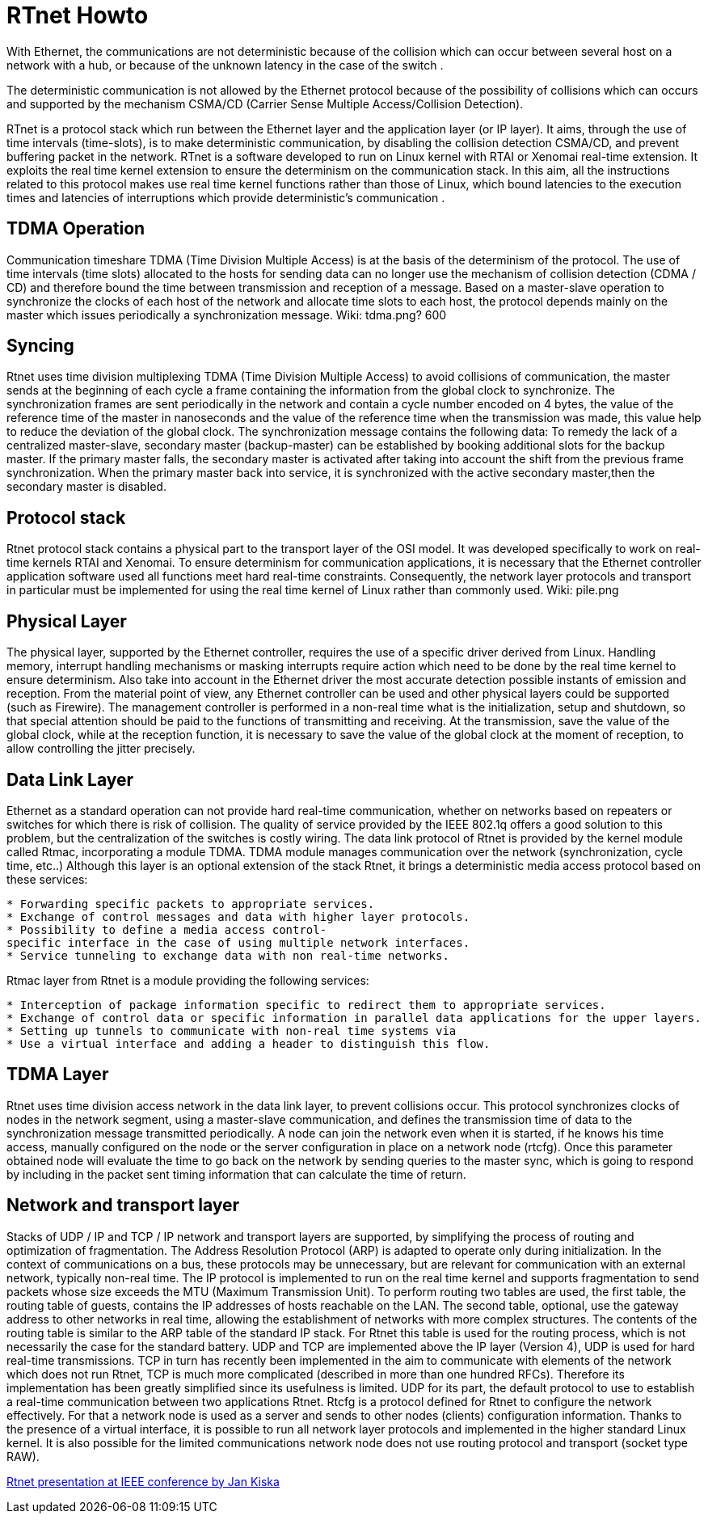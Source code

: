 RTnet Howto
===========

With Ethernet, the communications are not deterministic because of the
collision which can occur between several host on a network with a hub,
or because of the unknown latency in the case of the switch .

The deterministic communication is not allowed by the Ethernet protocol
because of the possibility of collisions which can occurs and supported
by the mechanism CSMA/CD (Carrier Sense Multiple Access/Collision
Detection).

RTnet is a protocol stack which run between the Ethernet layer and the
application layer (or IP layer). It aims, through the use of time
intervals (time-slots), is to make deterministic communication, by
disabling the collision detection CSMA/CD, and prevent buffering packet
in the network. RTnet is a software developed to run on Linux kernel
with RTAI or Xenomai real-time extension. It exploits the real time
kernel extension to ensure the determinism on the communication stack.
In this aim, all the instructions related to this protocol makes use
real time kernel functions rather than those of Linux, which bound
latencies to the execution times and latencies of interruptions which
provide deterministic's communication .

[[tdma-operation]]
TDMA Operation
--------------

Communication timeshare TDMA (Time Division Multiple Access) is at the
basis of the determinism of the protocol. The use of time intervals
(time slots) allocated to the hosts for sending data can no longer use
the mechanism of collision detection (CDMA / CD) and therefore bound the
time between transmission and reception of a message. Based on a
master-slave operation to synchronize the clocks of each host of the
network and allocate time slots to each host, the protocol depends
mainly on the master which issues periodically a synchronization
message. ((Wiki: tdma.png? 600))

[[syncing]]
Syncing
-------

Rtnet uses time division multiplexing TDMA (Time Division Multiple
Access) to avoid collisions of communication, the master sends at the
beginning of each cycle a frame containing the information from the
global clock to synchronize. The synchronization frames are sent
periodically in the network and contain a cycle number encoded on 4
bytes, the value of the reference time of the master in nanoseconds and
the value of the reference time when the transmission was made, this
value help to reduce the deviation of the global clock. The
synchronization message contains the following data: To remedy the lack
of a centralized master-slave, secondary master (backup-master) can be
established by booking additional slots for the backup master. If the
primary master falls, the secondary master is activated after taking
into account the shift from the previous frame synchronization. When the
primary master back into service, it is synchronized with the active
secondary master,then the secondary master is disabled.

[[protocol-stack]]
Protocol stack
--------------

Rtnet protocol stack contains a physical part to the transport layer of
the OSI model. It was developed specifically to work on real-time
kernels RTAI and Xenomai. To ensure determinism for communication
applications, it is necessary that the Ethernet controller application
software used all functions meet hard real-time constraints.
Consequently, the network layer protocols and transport in particular
must be implemented for using the real time kernel of Linux rather than
commonly used. ((Wiki: pile.png))

[[physical-layer]]
Physical Layer
--------------

The physical layer, supported by the Ethernet controller, requires the
use of a specific driver derived from Linux. Handling memory, interrupt
handling mechanisms or masking interrupts require action which need to
be done by the real time kernel to ensure determinism. Also take into
account in the Ethernet driver the most accurate detection possible
instants of emission and reception. From the material point of view, any
Ethernet controller can be used and other physical layers could be
supported (such as Firewire). The management controller is performed in
a non-real time what is the initialization, setup and shutdown, so that
special attention should be paid to the functions of transmitting and
receiving. At the transmission, save the value of the global clock,
while at the reception function, it is necessary to save the value of
the global clock at the moment of reception, to allow controlling the
jitter precisely.

[[data-link-layer]]
Data Link Layer
---------------

Ethernet as a standard operation can not provide hard real-time
communication, whether on networks based on repeaters or switches for
which there is risk of collision. The quality of service provided by the
IEEE 802.1q offers a good solution to this problem, but the
centralization of the switches is costly wiring. The data link protocol
of Rtnet is provided by the kernel module called Rtmac, incorporating a
module TDMA. TDMA module manages communication over the network
(synchronization, cycle time, etc..) Although this layer is an optional
extension of the stack Rtnet, it brings a deterministic media access
protocol based on these services:

`* Forwarding specific packets to appropriate services.` +
`* Exchange of control messages and data with higher layer protocols.` +
`* Possibility to define a media access control-specific interface in the case of using multiple network interfaces.` +
`* Service tunneling to exchange data with non real-time networks.`

Rtmac layer from Rtnet is a module providing the following services:

`* Interception of package information specific to redirect them to appropriate services.` +
`* Exchange of control data or specific information in parallel data applications for the upper layers.` +
`* Setting up tunnels to communicate with non-real time systems via` +
`* Use a virtual interface and adding a header to distinguish this flow.`

[[tdma-layer]]
TDMA Layer
----------

Rtnet uses time division access network in the data link layer, to
prevent collisions occur. This protocol synchronizes clocks of nodes in
the network segment, using a master-slave communication, and defines the
transmission time of data to the synchronization message transmitted
periodically. A node can join the network even when it is started, if he
knows his time access, manually configured on the node or the server
configuration in place on a network node (rtcfg). Once this parameter
obtained node will evaluate the time to go back on the network by
sending queries to the master sync, which is going to respond by
including in the packet sent timing information that can calculate the
time of return.

[[network-and-transport-layer]]
Network and transport layer
---------------------------

Stacks of UDP / IP and TCP / IP network and transport layers are
supported, by simplifying the process of routing and optimization of
fragmentation. The Address Resolution Protocol (ARP) is adapted to
operate only during initialization. In the context of communications on
a bus, these protocols may be unnecessary, but are relevant for
communication with an external network, typically non-real time. The IP
protocol is implemented to run on the real time kernel and supports
fragmentation to send packets whose size exceeds the MTU (Maximum
Transmission Unit). To perform routing two tables are used, the first
table, the routing table of guests, contains the IP addresses of hosts
reachable on the LAN. The second table, optional, use the gateway
address to other networks in real time, allowing the establishment of
networks with more complex structures. The contents of the routing table
is similar to the ARP table of the standard IP stack. For Rtnet this
table is used for the routing process, which is not necessarily the case
for the standard battery. UDP and TCP are implemented above the IP layer
(Version 4), UDP is used for hard real-time transmissions. TCP in turn
has recently been implemented in the aim to communicate with elements of
the network which does not run Rtnet, TCP is much more complicated
(described in more than one hundred RFCs). Therefore its implementation
has been greatly simplified since its usefulness is limited. UDP for its
part, the default protocol to use to establish a real-time communication
between two applications Rtnet. Rtcfg is a protocol defined for Rtnet to
configure the network effectively. For that a network node is used as a
server and sends to other nodes (clients) configuration information.
Thanks to the presence of a virtual interface, it is possible to run all
network layer protocols and implemented in the higher standard Linux
kernel. It is also possible for the limited communications network node
does not use routing protocol and transport (socket type RAW).

http://citeseerx.ist.psu.edu%2Fviewdoc%2Fdownload%3Fdoi%3D10.1.1.67.9870%26rep%3Drep1%26type%3Dpdf&rct=j&q=rtnet&ei=eSubTOXPNpC44AaSicGJAQ&usg=AFQjCNGbOkKUr6T1seTgZ9ToYkBGyFFLiA&sig2=keCzvUo9LCi28q2hcR7tlg&cad=rja[Rtnet presentation at IEEE conference by Jan Kiska]
